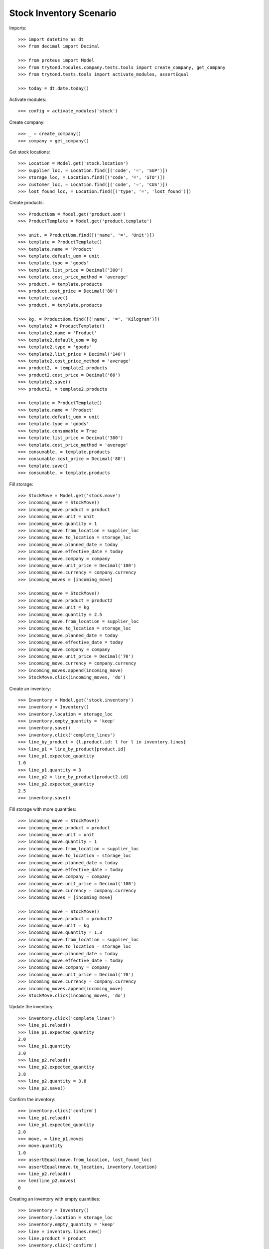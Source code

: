 ========================
Stock Inventory Scenario
========================

Imports::

    >>> import datetime as dt
    >>> from decimal import Decimal

    >>> from proteus import Model
    >>> from trytond.modules.company.tests.tools import create_company, get_company
    >>> from trytond.tests.tools import activate_modules, assertEqual

    >>> today = dt.date.today()

Activate modules::

    >>> config = activate_modules('stock')

Create company::

    >>> _ = create_company()
    >>> company = get_company()

Get stock locations::

    >>> Location = Model.get('stock.location')
    >>> supplier_loc, = Location.find([('code', '=', 'SUP')])
    >>> storage_loc, = Location.find([('code', '=', 'STO')])
    >>> customer_loc, = Location.find([('code', '=', 'CUS')])
    >>> lost_found_loc, = Location.find([('type', '=', 'lost_found')])

Create products::

    >>> ProductUom = Model.get('product.uom')
    >>> ProductTemplate = Model.get('product.template')

    >>> unit, = ProductUom.find([('name', '=', 'Unit')])
    >>> template = ProductTemplate()
    >>> template.name = 'Product'
    >>> template.default_uom = unit
    >>> template.type = 'goods'
    >>> template.list_price = Decimal('300')
    >>> template.cost_price_method = 'average'
    >>> product, = template.products
    >>> product.cost_price = Decimal('80')
    >>> template.save()
    >>> product, = template.products

    >>> kg, = ProductUom.find([('name', '=', 'Kilogram')])
    >>> template2 = ProductTemplate()
    >>> template2.name = 'Product'
    >>> template2.default_uom = kg
    >>> template2.type = 'goods'
    >>> template2.list_price = Decimal('140')
    >>> template2.cost_price_method = 'average'
    >>> product2, = template2.products
    >>> product2.cost_price = Decimal('60')
    >>> template2.save()
    >>> product2, = template2.products

    >>> template = ProductTemplate()
    >>> template.name = 'Product'
    >>> template.default_uom = unit
    >>> template.type = 'goods'
    >>> template.consumable = True
    >>> template.list_price = Decimal('300')
    >>> template.cost_price_method = 'average'
    >>> consumable, = template.products
    >>> consumable.cost_price = Decimal('80')
    >>> template.save()
    >>> consumable, = template.products

Fill storage::

    >>> StockMove = Model.get('stock.move')
    >>> incoming_move = StockMove()
    >>> incoming_move.product = product
    >>> incoming_move.unit = unit
    >>> incoming_move.quantity = 1
    >>> incoming_move.from_location = supplier_loc
    >>> incoming_move.to_location = storage_loc
    >>> incoming_move.planned_date = today
    >>> incoming_move.effective_date = today
    >>> incoming_move.company = company
    >>> incoming_move.unit_price = Decimal('100')
    >>> incoming_move.currency = company.currency
    >>> incoming_moves = [incoming_move]

    >>> incoming_move = StockMove()
    >>> incoming_move.product = product2
    >>> incoming_move.unit = kg
    >>> incoming_move.quantity = 2.5
    >>> incoming_move.from_location = supplier_loc
    >>> incoming_move.to_location = storage_loc
    >>> incoming_move.planned_date = today
    >>> incoming_move.effective_date = today
    >>> incoming_move.company = company
    >>> incoming_move.unit_price = Decimal('70')
    >>> incoming_move.currency = company.currency
    >>> incoming_moves.append(incoming_move)
    >>> StockMove.click(incoming_moves, 'do')

Create an inventory::

    >>> Inventory = Model.get('stock.inventory')
    >>> inventory = Inventory()
    >>> inventory.location = storage_loc
    >>> inventory.empty_quantity = 'keep'
    >>> inventory.save()
    >>> inventory.click('complete_lines')
    >>> line_by_product = {l.product.id: l for l in inventory.lines}
    >>> line_p1 = line_by_product[product.id]
    >>> line_p1.expected_quantity
    1.0
    >>> line_p1.quantity = 3
    >>> line_p2 = line_by_product[product2.id]
    >>> line_p2.expected_quantity
    2.5
    >>> inventory.save()

Fill storage with more quantities::

    >>> incoming_move = StockMove()
    >>> incoming_move.product = product
    >>> incoming_move.unit = unit
    >>> incoming_move.quantity = 1
    >>> incoming_move.from_location = supplier_loc
    >>> incoming_move.to_location = storage_loc
    >>> incoming_move.planned_date = today
    >>> incoming_move.effective_date = today
    >>> incoming_move.company = company
    >>> incoming_move.unit_price = Decimal('100')
    >>> incoming_move.currency = company.currency
    >>> incoming_moves = [incoming_move]

    >>> incoming_move = StockMove()
    >>> incoming_move.product = product2
    >>> incoming_move.unit = kg
    >>> incoming_move.quantity = 1.3
    >>> incoming_move.from_location = supplier_loc
    >>> incoming_move.to_location = storage_loc
    >>> incoming_move.planned_date = today
    >>> incoming_move.effective_date = today
    >>> incoming_move.company = company
    >>> incoming_move.unit_price = Decimal('70')
    >>> incoming_move.currency = company.currency
    >>> incoming_moves.append(incoming_move)
    >>> StockMove.click(incoming_moves, 'do')

Update the inventory::

    >>> inventory.click('complete_lines')
    >>> line_p1.reload()
    >>> line_p1.expected_quantity
    2.0
    >>> line_p1.quantity
    3.0
    >>> line_p2.reload()
    >>> line_p2.expected_quantity
    3.8
    >>> line_p2.quantity = 3.8
    >>> line_p2.save()

Confirm the inventory::

    >>> inventory.click('confirm')
    >>> line_p1.reload()
    >>> line_p1.expected_quantity
    2.0
    >>> move, = line_p1.moves
    >>> move.quantity
    1.0
    >>> assertEqual(move.from_location, lost_found_loc)
    >>> assertEqual(move.to_location, inventory.location)
    >>> line_p2.reload()
    >>> len(line_p2.moves)
    0

Creating an inventory with empty quantities::

    >>> inventory = Inventory()
    >>> inventory.location = storage_loc
    >>> inventory.empty_quantity = 'keep'
    >>> line = inventory.lines.new()
    >>> line.product = product
    >>> inventory.click('confirm')
    >>> line, = inventory.lines
    >>> len(line.moves)
    0

Empty storage::

    >>> Inventory = Model.get('stock.inventory')
    >>> inventory = Inventory()
    >>> inventory.location = storage_loc
    >>> inventory.empty_quantity = 'keep'
    >>> line = inventory.lines.new()
    >>> line.product = product
    >>> line.quantity = 0
    >>> line = inventory.lines.new()
    >>> line.product = product2
    >>> line.quantity = 0
    >>> inventory.save()
    >>> line_p1, line_p2 = inventory.lines
    >>> line_p1.quantity
    0.0
    >>> line_p1.expected_quantity
    3.0
    >>> line_p2.quantity
    0.0
    >>> line_p2.expected_quantity
    3.8
    >>> inventory.click('confirm')

Add quantity of consumable product::

    >>> inventory = Inventory()
    >>> inventory.location = storage_loc
    >>> inventory.empty_quantity = 'keep'
    >>> line = inventory.lines.new()
    >>> line.product = consumable
    >>> line.quantity = 5.0
    >>> inventory.click('complete_lines')
    >>> len(inventory.lines)
    1
    >>> inventory.click('confirm')
    >>> line, = inventory.lines
    >>> move, = line.moves
    >>> move.quantity
    5.0
    >>> assertEqual(move.from_location, lost_found_loc)
    >>> assertEqual(move.to_location, inventory.location)

Create an inventory that should be empty after completion::

    >>> Inventory = Model.get('stock.inventory')
    >>> inventory = Inventory()
    >>> inventory.location = storage_loc
    >>> inventory.empty_quantity = 'keep'
    >>> inventory.click('complete_lines')
    >>> len(inventory.lines)
    0

Create an inventory and check rec_name::

    >>> Inventory = Model.get('stock.inventory')
    >>> inventory = Inventory()
    >>> inventory.date = dt.date(2023, 1, 31)
    >>> inventory.location = storage_loc
    >>> inventory.empty_quantity = 'keep'
    >>> inventory.save()
    >>> inventory.rec_name
    '[6] [STO] Storage Zone @ 01/31/2023'
